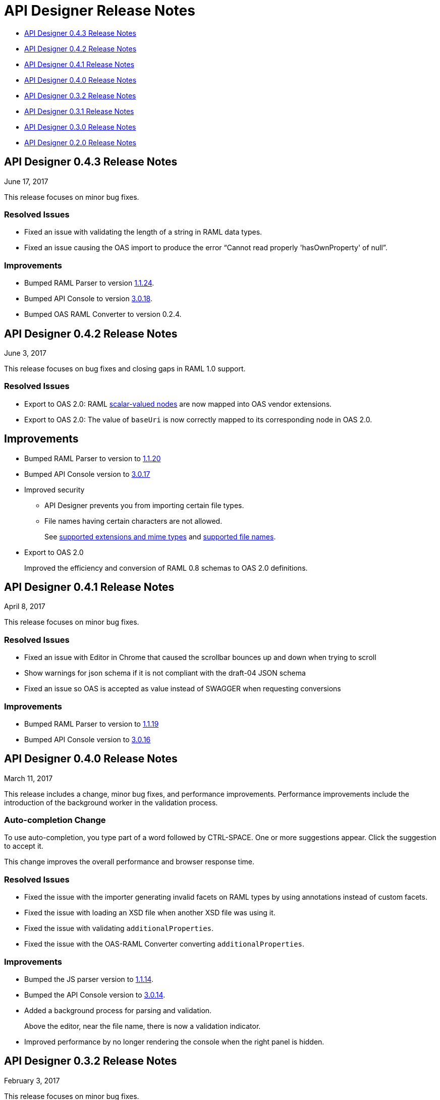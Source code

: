 
= API Designer Release Notes

* <<API Designer 0.4.3 Release Notes>>

* <<API Designer 0.4.2 Release Notes>>

* <<API Designer 0.4.1 Release Notes>>

* <<API Designer 0.4.0 Release Notes>>

* <<API Designer 0.3.2 Release Notes>>

* <<API Designer 0.3.1 Release Notes>>

* <<API Designer 0.3.0 Release Notes>>

* <<API Designer 0.2.0 Release Notes>>

== API Designer 0.4.3 Release Notes

June 17, 2017

This release focuses on minor bug fixes.

=== Resolved Issues

* Fixed an issue with validating the length of a string in RAML data types.
* Fixed an issue causing the OAS import to produce the error “Cannot read properly 'hasOwnProperty' of null”.

=== Improvements

* Bumped RAML Parser to version link:https://github.com/raml-org/raml-js-parser-2/releases/tag/1.1.24[1.1.24].
* Bumped API Console to version link:/release-notes/api-console-release-notes#api-console-3-0-18[3.0.18].
* Bumped OAS RAML Converter to version 0.2.4.

== API Designer 0.4.2 Release Notes

June 3, 2017

This release focuses on bug fixes and closing gaps in RAML 1.0 support.

=== Resolved Issues

* Export to OAS 2.0: RAML link:https://github.com/raml-org/raml-spec/blob/master/versions/raml-10/raml-10.md/#annotating-scalar-valued-nodes[scalar-valued nodes] are now mapped into OAS vendor extensions.
+
* Export to OAS 2.0: The value of `baseUri` is now correctly mapped to its corresponding node in OAS 2.0.

== Improvements

* Bumped RAML Parser to version to link:https://github.com/raml-org/raml-js-parser-2/releases/tag/1.1.20[1.1.20]
* Bumped API Console version to link:/release-notes/api-console-release-notes#api-console-3-0-17[3.0.17]
* Improved security
+
** API Designer prevents you from importing certain file types.
** File names having certain characters are not allowed. 
+
See link:/api-manager/designing-your-api#supported-extensions[supported extensions and mime types] and link:/api-manager/designing-your-api#supported-file-names[supported file names].
+
* Export to OAS 2.0
+
Improved the efficiency and conversion of RAML 0.8 schemas to OAS 2.0 definitions.

== API Designer 0.4.1 Release Notes

April 8, 2017

This release focuses on minor bug fixes.

=== Resolved Issues

* Fixed an issue with Editor in Chrome that caused the scrollbar bounces up and down when trying to scroll
* Show warnings for json schema if it is not compliant with the draft-04 JSON schema
* Fixed an issue so OAS is accepted as value instead of SWAGGER when requesting conversions

=== Improvements

* Bumped RAML Parser to version to link:https://github.com/raml-org/raml-js-parser-2/releases/tag/1.1.19[1.1.19]
* Bumped API Console version to link:/release-notes/api-console-release-notes#api-console-3-0-16[3.0.16]

== API Designer 0.4.0 Release Notes

March 11, 2017

This release includes a change, minor bug fixes, and performance improvements. Performance improvements include the introduction of the background worker in the validation process. 

=== Auto-completion Change

To use auto-completion, you type part of a word followed by CTRL-SPACE. One or more suggestions appear. Click the suggestion to accept it. 

This change improves the overall performance and browser response time.

=== Resolved Issues

* Fixed the issue with the importer generating invalid facets on RAML types by using annotations instead of custom facets.
* Fixed the issue with loading an XSD file when another XSD file was using it.
* Fixed the issue with validating `additionalProperties`.
* Fixed the issue with the OAS-RAML Converter converting `additionalProperties`.

=== Improvements

* Bumped the JS parser version to link:https://github.com/raml-org/raml-js-parser-2/releases/tag/1.1.14[1.1.14].
* Bumped the API Console version to link:/release-notes/api-console-release-notes[3.0.14].
* Added a background process for parsing and validation.
+ 
Above the editor, near the file name, there is now a validation indicator.
+
* Improved performance by no longer rendering the console when the right panel is hidden. 

== API Designer 0.3.2 Release Notes

February 3, 2017

This release focuses on minor bug fixes.

=== Resolved Issues

* Fixed an issue that showed an incorrect response code tab in API Console.
* Fixed an issue that caused API Designer to report a problem with external XSD schemas.
* OAS importer no longer generates an invalid RAML when an OAS definition names include special characters such as `[`.
* Fixed an issue with creating a new file from the context menu of a folder.

=== Improvements

* Bumped the JS parser version to link:https://github.com/raml-org/raml-js-parser-2/releases/tag/1.1.13[1.1.13].
* Bumped the API Console version to link:/release-notes/api-console-release-notes#api-console-3-0-13[3.0.13].
* Importing an OAS 2.0 document is greatly improved and is no longer in Beta.


== API Designer 0.3.1 Release Notes

January 14, 2017

This release focuses on minor bug fixes.

=== Resolved Issues

 * Fixed several minor issues with the import of an OAS 2.0 document.
 * Browser crashes when adding a `{` after a resource name in RAML 0.8.
 * Fixed minor issues around tracing the corrects errors across multiple files.
 * Fixed other parsing issues.

=== Improvements

 * Bumped the JS parser version to https://github.com/raml-org/raml-js-parser-2/releases/tag/1.1.12[1.1.12].
 * Bumped the API Console version to link:/release-notes/api-console-release-notes#api-console-3-0-12[3.0.12].

== API Designer 0.3.0 Release Notes

December 3, 2016

This release includes a new, link:/api-manager/designing-your-api#saving-importing-and-exporting-files[improved menu] to simplify creating RAML documents, as well as a beta version for link:/api-manager/designing-your-api#importing-an-oas-2-0-specification[importing OAS 2.0 documents].

=== Resolved Issues

* Several mocking service issues.
* In the previous version, the baseUri was duplicated after quitting the designer with the mocking service enabled.

=== Improvements

* Improved main menu.
* Bumped JS parser version to 1.1.8.
* Bumped API Console version to link:/release-notes/api-console-release-notes#api-console-3-0-11[3.0.11].

=== New Features

Import OAS 2.0 (beta).

== API Designer 0.2.0 Release Notes

November 19, 2016

This release incorporates full support for RAML 1.0 and fixes bugs.

=== Resolved Issues

* The mocking server no longer  returns “unknown type” when type is defined in a library.
* In the previous versions, importing files did not get automatically saved. This release fixes that issue and also eliminates the confusing error indicator that appeared after import in a valid RAML file.

=== Improvements

Bumped JS parser version to 1.1.6.

=== New Features

* Improved warnings and trace information for better error management.
* Auto-completion for any named variable such as `paging` trait or `collection` resource type across all RAML typed fragments. 
* Validation of RAML 1.0 typed fragments.


